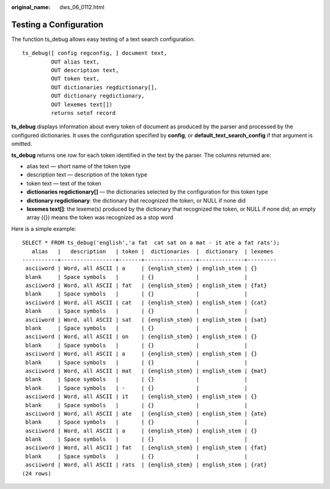 :original_name: dws_06_0112.html

.. _dws_06_0112:

Testing a Configuration
=======================

The function ts_debug allows easy testing of a text search configuration.

::

   ts_debug([ config regconfig, ] document text,
            OUT alias text,
            OUT description text,
            OUT token text,
            OUT dictionaries regdictionary[],
            OUT dictionary regdictionary,
            OUT lexemes text[])
            returns setof record

**ts_debug** displays information about every token of document as produced by the parser and processed by the configured dictionaries. It uses the configuration specified by **config**, or **default_text_search_config** if that argument is omitted.

**ts_debug** returns one row for each token identified in the text by the parser. The columns returned are:

-  alias text — short name of the token type
-  description text — description of the token type
-  token text — text of the token
-  **dictionaries regdictionary[]** — the dictionaries selected by the configuration for this token type
-  **dictionary regdictionary**: the dictionary that recognized the token, or NULL if none did
-  **lexemes text[]**: the lexeme(s) produced by the dictionary that recognized the token, or NULL if none did; an empty array ({}) means the token was recognized as a stop word

Here is a simple example:

::

   SELECT * FROM ts_debug('english','a fat  cat sat on a mat - it ate a fat rats');
      alias   |   description   | token |  dictionaries  |  dictionary  | lexemes
   -----------+-----------------+-------+----------------+--------------+---------
    asciiword | Word, all ASCII | a     | {english_stem} | english_stem | {}
    blank     | Space symbols   |       | {}             |              |
    asciiword | Word, all ASCII | fat   | {english_stem} | english_stem | {fat}
    blank     | Space symbols   |       | {}             |              |
    asciiword | Word, all ASCII | cat   | {english_stem} | english_stem | {cat}
    blank     | Space symbols   |       | {}             |              |
    asciiword | Word, all ASCII | sat   | {english_stem} | english_stem | {sat}
    blank     | Space symbols   |       | {}             |              |
    asciiword | Word, all ASCII | on    | {english_stem} | english_stem | {}
    blank     | Space symbols   |       | {}             |              |
    asciiword | Word, all ASCII | a     | {english_stem} | english_stem | {}
    blank     | Space symbols   |       | {}             |              |
    asciiword | Word, all ASCII | mat   | {english_stem} | english_stem | {mat}
    blank     | Space symbols   |       | {}             |              |
    blank     | Space symbols   | -     | {}             |              |
    asciiword | Word, all ASCII | it    | {english_stem} | english_stem | {}
    blank     | Space symbols   |       | {}             |              |
    asciiword | Word, all ASCII | ate   | {english_stem} | english_stem | {ate}
    blank     | Space symbols   |       | {}             |              |
    asciiword | Word, all ASCII | a     | {english_stem} | english_stem | {}
    blank     | Space symbols   |       | {}             |              |
    asciiword | Word, all ASCII | fat   | {english_stem} | english_stem | {fat}
    blank     | Space symbols   |       | {}             |              |
    asciiword | Word, all ASCII | rats  | {english_stem} | english_stem | {rat}
   (24 rows)
